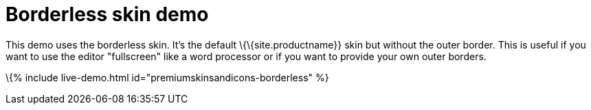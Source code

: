 = Borderless skin demo

:title_nav: Borderless Demo :description: Borderless Demo :keywords: skin skins icon icons borderless customize theme

This demo uses the borderless skin. It's the default \{\{site.productname}} skin but without the outer border. This is useful if you want to use the editor "fullscreen" like a word processor or if you want to provide your own outer borders.

\{% include live-demo.html id="premiumskinsandicons-borderless" %}
